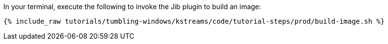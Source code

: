 In your terminal, execute the following to invoke the Jib plugin to build an image:

+++++
<pre class="snippet"><code class="shell">{% include_raw tutorials/tumbling-windows/kstreams/code/tutorial-steps/prod/build-image.sh %}</code></pre>
+++++
